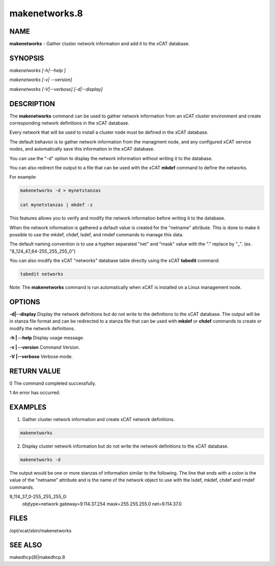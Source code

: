 
##############
makenetworks.8
##############

.. highlight:: perl


****
NAME
****


\ **makenetworks**\  - Gather cluster network information and add it to the xCAT database.


********
SYNOPSIS
********


\ *makenetworks [-h|--help ]*\ 

\ *makenetworks [-v| --version]*\ 

\ *makenetworks [-V|--verbose] [-d|--display]*\ 


***********
DESCRIPTION
***********


The \ **makenetworks**\  command can be used to gather network information from an xCAT cluster environment and create corresponding network definitions in the xCAT database.

Every network that will be used to install a cluster node must be defined in the xCAT database.

The default behavior is to gather network information from the managment node, and any configured xCAT service nodes, and automatically save this information in the xCAT database.

You can use the "-d" option to display the network information without writing it to the database.

You can also redirect the output to a file that can be used with the xCAT \ **mkdef**\  command to define the networks.

For example:


.. code-block:: perl

 	makenetworks -d > mynetstanzas
 
 	cat mynetstanzas | mkdef -z


This features allows you to verify and modify the network information before writing it to the database.

When the network information is gathered a default value is created for the "netname" attribute.  This is done to make it possible to use the mkdef, chdef, lsdef, and rmdef commands to manage this data.

The default naming convention is to use a hyphen separated "net" and "mask" value with the "." replace by "_". (ex. "8_124_47_64-255_255_255_0")

You can also modify the xCAT "networks" database table directly using the xCAT \ **tabedit**\  command.


.. code-block:: perl

    	tabedit networks


Note: The \ **makenetworks**\  command is run automatically when xCAT is installed on a Linux management node.


*******
OPTIONS
*******


\ **-d|--display**\        Display the network definitions but do not write to the definitions to the xCAT database. The output will be in stanza file format and can be redirected to a stanza file that can be used with \ **mkdef**\  or \ **chdef**\  commands to create or modify the network definitions.

\ **-h | --help**\          Display usage message.

\ **-v | --version**\       Command Version.

\ **-V |--verbose**\        Verbose mode.


************
RETURN VALUE
************


0 The command completed successfully.

1 An error has occurred.


********
EXAMPLES
********


1.  Gather cluster network information and create xCAT network definitions.


.. code-block:: perl

 	makenetworks


2.  Display cluster network information but do not write the network definitions to the xCAT database.


.. code-block:: perl

 	makenetworks -d


The output would be one or more stanzas of information similar to the following. The line that ends with a colon is the value of the "netname" attribute and is the name of the network object to use with the lsdef, mkdef, chdef and rmdef commands.

9_114_37_0-255_255_255_0:
    objtype=network
    gateway=9.114.37.254
    mask=255.255.255.0
    net=9.114.37.0


*****
FILES
*****


/opt/xcat/sbin/makenetworks


********
SEE ALSO
********


makedhcp(8)|makedhcp.8

